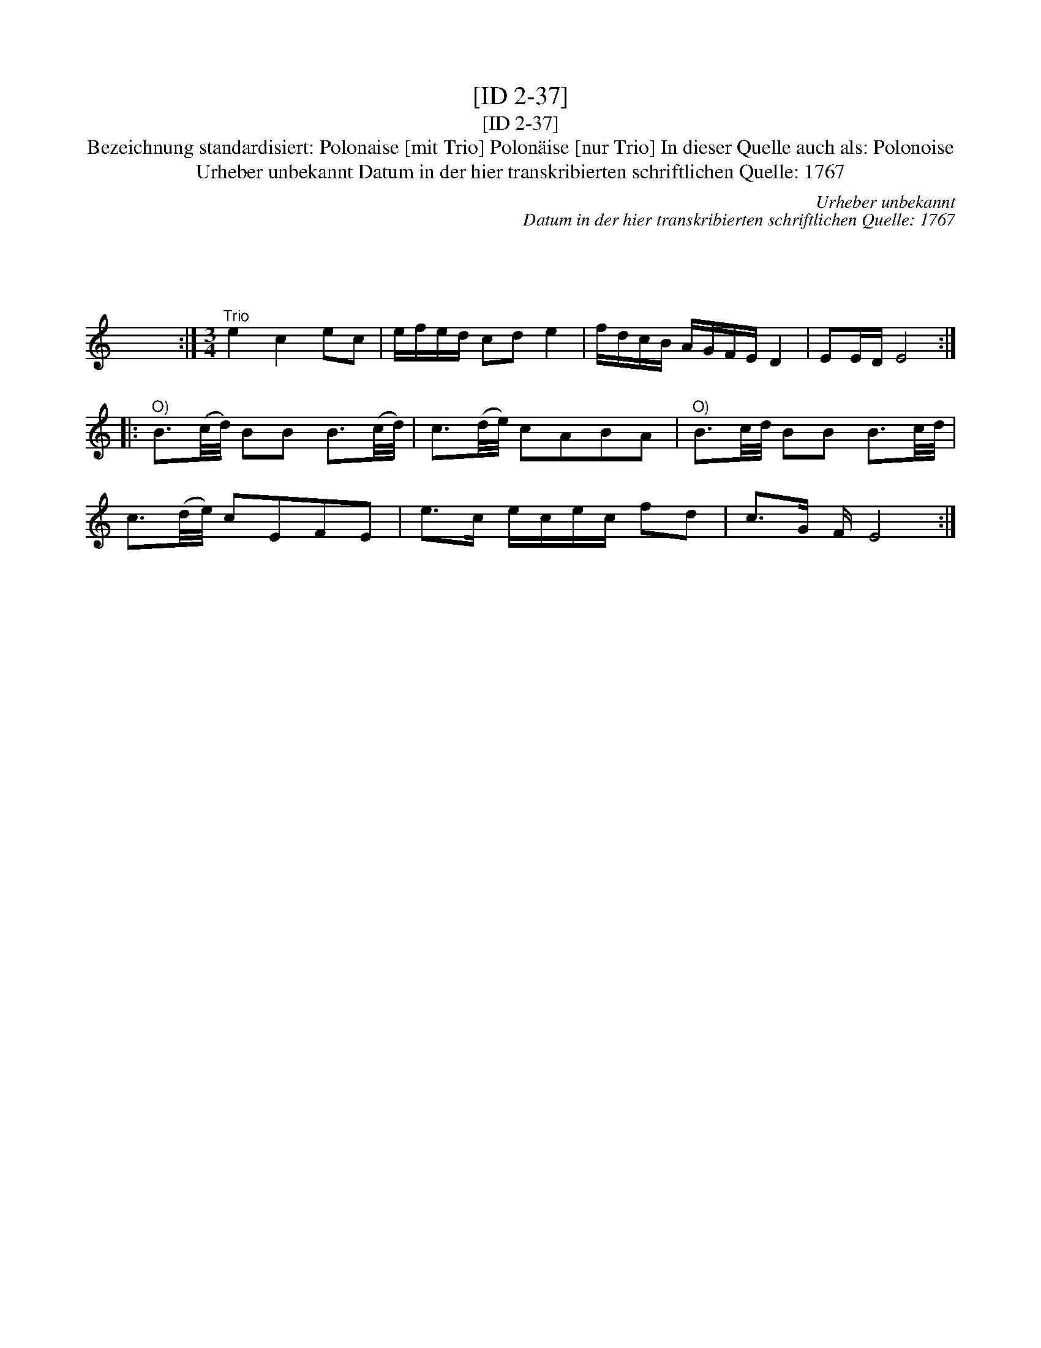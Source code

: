 X:1
T:[ID 2-37]
T:[ID 2-37]
T:Bezeichnung standardisiert: Polonaise [mit Trio] Polon\"aise [nur Trio] In dieser Quelle auch als: Polonoise
T:Urheber unbekannt Datum in der hier transkribierten schriftlichen Quelle: 1767
C:Urheber unbekannt
C:Datum in der hier transkribierten schriftlichen Quelle: 1767
L:1/8
M:3/4
K:C
V:1 treble 
V:1
 x6 | x6 | x6 | x6 | x6 | x6 | x6 | x6 | x6 | x6 :: x6 | x6 | x6 | x6 | x6 | x6 | x6 | x6 | x6 | %19
 x6 :|[M:3/4]"^Trio" e2 c2 ec | e/f/e/d/ cd e2 | f/d/c/B/ A/G/F/E/ D2 | EE/D/ E4 :: %24
"^O)" B3/2(c/4d/4) BB B3/2(c/4d/4) | c3/2(d/4e/4) cABA |"^O)" B3/2c/4d/4 BB B3/2c/4d/4 | %27
 c3/2(d/4e/4) cEFE | e>c e/c/e/c/ fd | c>G F/ E4 :| %30

